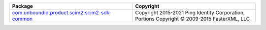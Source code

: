 .. list-table::
   :widths: 50 50
   :header-rows: 1
   :class: licenses

   * - Package
     - Copyright

   * - `com.unboundid.product.scim2:scim2-sdk-common <https://mvnrepository.com/artifact/com.unboundid.product.scim2/scim2-sdk-common/2.3.7>`__
     - Copyright 2015-2021 Ping Identity Corporation,
       Portions Copyright © 2009-2015 FasterXML, LLC
